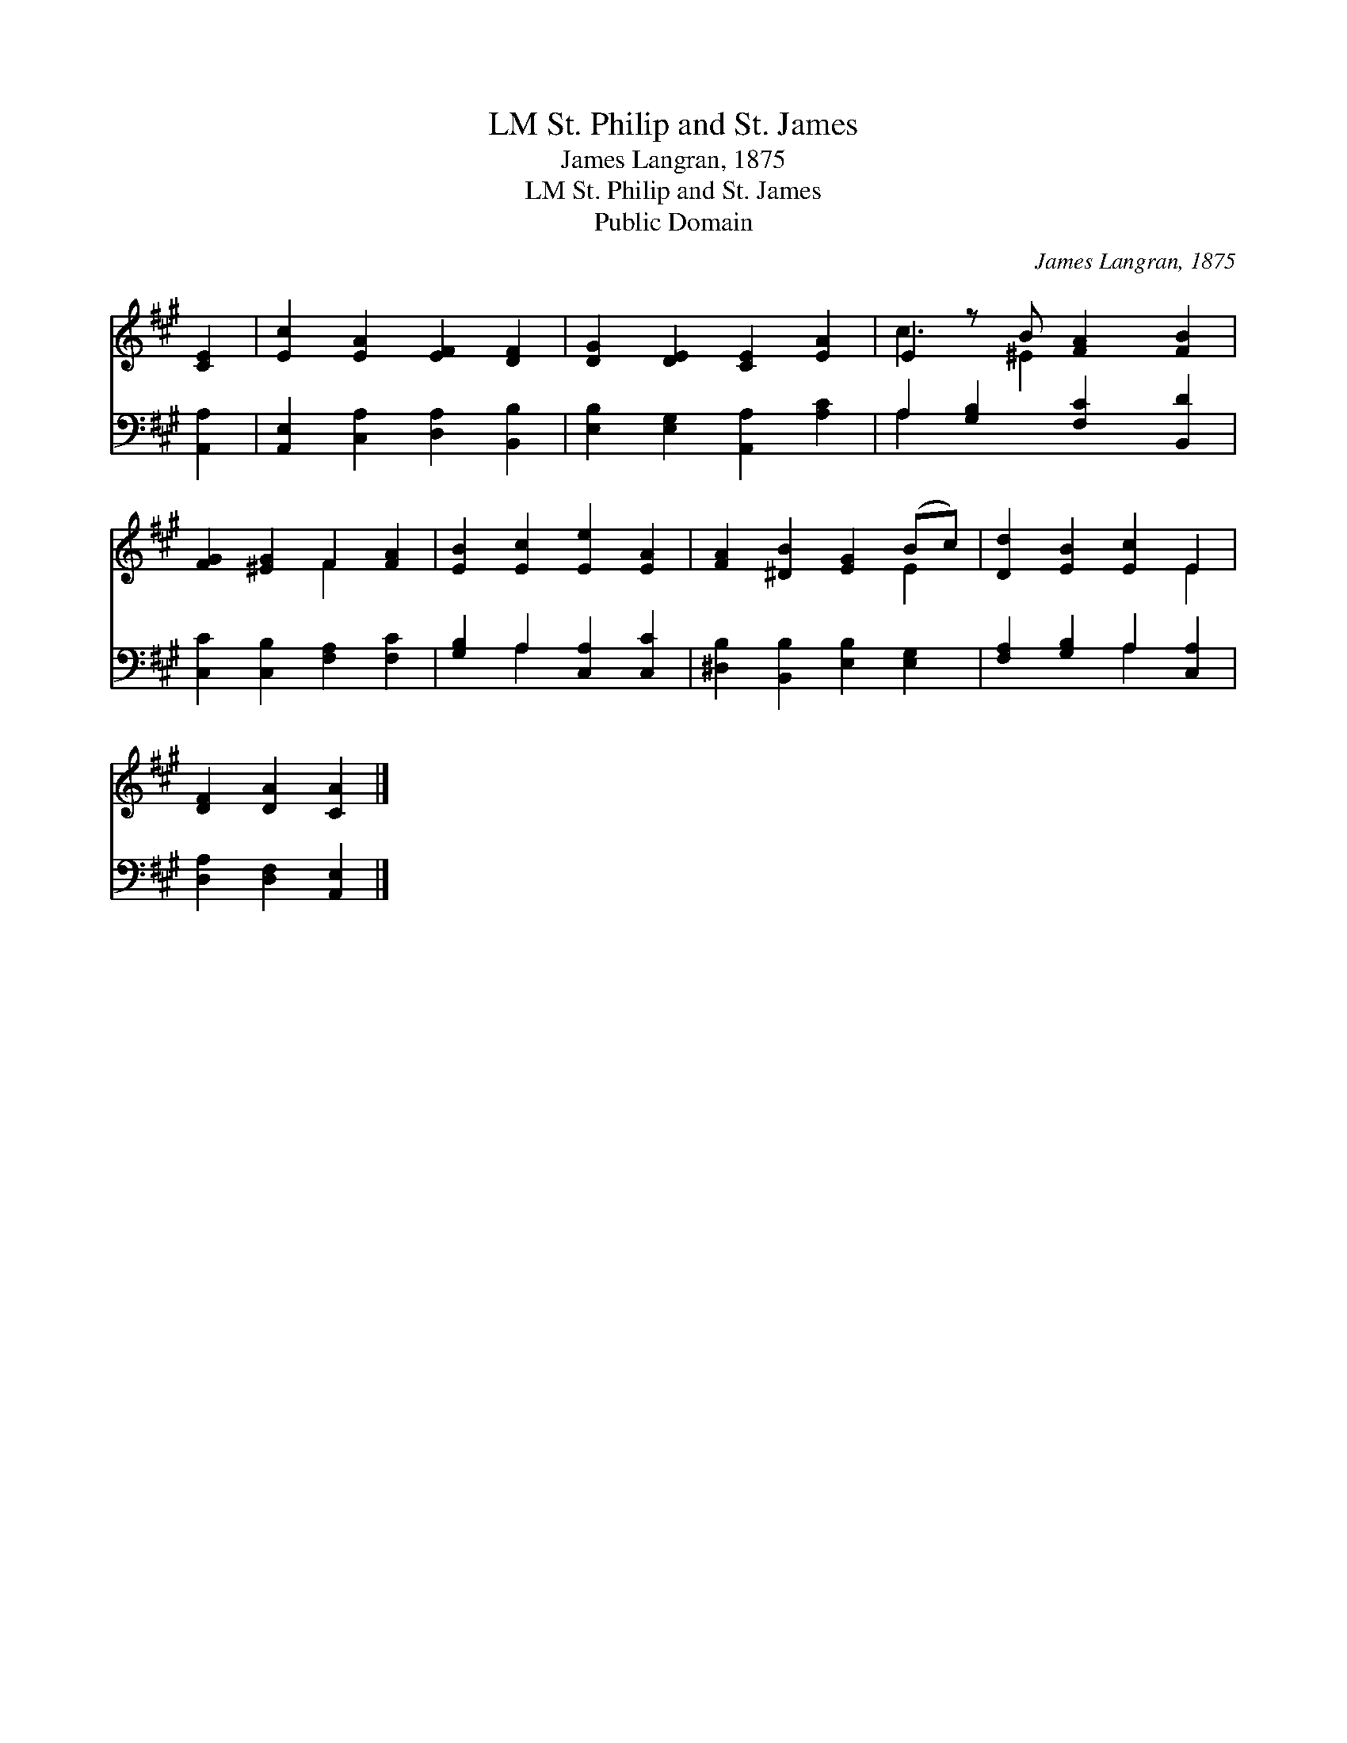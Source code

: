 X:1
T:St. Philip and St. James, LM
T:James Langran, 1875
T:St. Philip and St. James, LM
T:Public Domain
C:James Langran, 1875
Z:Public Domain
%%score ( 1 2 ) ( 3 4 )
L:1/8
M:none
K:A
V:1 treble 
V:2 treble 
V:3 bass 
V:4 bass 
V:1
 [CE]2 | [Ec]2 [EA]2 [EF]2 [DF]2 | [DG]2 [DE]2 [CE]2 [EA]2 | E2 z B [FA]2 [FB]2 | %4
 [FG]2 [^EG]2 F2 [FA]2 | [EB]2 [Ec]2 [Ee]2 [EA]2 | [FA]2 [^DB]2 [EG]2 (Bc) | [Dd]2 [EB]2 [Ec]2 E2 | %8
 [DF]2 [DA]2 [CA]2 |] %9
V:2
 x2 | x8 | x8 | c3 ^E2 x3 | x4 F2 x2 | x8 | x6 E2 | x6 E2 | x6 |] %9
V:3
 [A,,A,]2 | [A,,E,]2 [C,A,]2 [D,A,]2 [B,,B,]2 | [E,B,]2 [E,G,]2 [A,,A,]2 [A,C]2 | %3
 A,2 [G,B,]2 [F,C]2 [B,,D]2 | [C,C]2 [C,B,]2 [F,A,]2 [F,C]2 | [G,B,]2 A,2 [C,A,]2 [C,C]2 | %6
 [^D,B,]2 [B,,B,]2 [E,B,]2 [E,G,]2 | [F,A,]2 [G,B,]2 A,2 [C,A,]2 | [D,A,]2 [D,F,]2 [A,,E,]2 |] %9
V:4
 x2 | x8 | x8 | A,2 x6 | x8 | x2 A,2 x4 | x8 | x4 A,2 x2 | x6 |] %9

